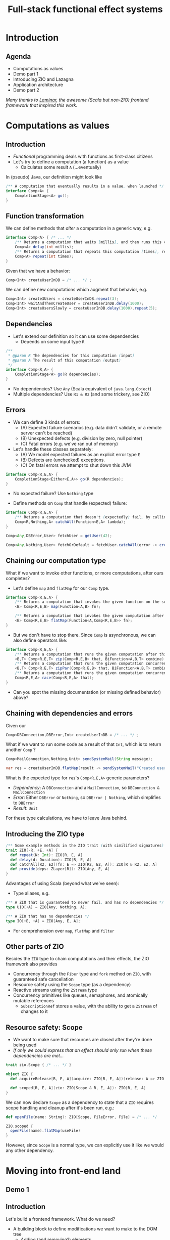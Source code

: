 #+TITLE: Full-stack functional effect systems
#+PROPERTY: header-args:plantuml :exports results :var _dpi_="150"
#+options: H:3
#+latex_header: \hypersetup{colorlinks=true,linkcolor=blue}
#+LATEX_CLASS_OPTIONS: [8pt]
#+EXCLUDE_TAGS: comment

* Introduction
** Agenda

   - Computations as values
   - Demo part 1
   - Introducing ZIO and Lazagna
   - Application architecture
   - Demo part 2
   
 /Many thanks to [[https://laminar.dev/][Laminar]], the awesome (Scala but non-ZIO) frontend framework that inspired this work./

* Computations as values
** Introduction
- /Functional/ programming deals with functions as first-class citizens
- Let's try to define a computation (a function) as a value
  * Calculates some result =A= (...eventually)

In (pseudo) Java, our definition might look like
#+BEGIN_SRC java
/** A computation that eventually results in a value, when launched */
interface Comp<A> {
    CompletionStage<A> go();
}
#+END_SRC

** Function transformation
We can define methods that /alter/ a computation in a generic way, e.g.
#+BEGIN_SRC java
interface Comp<A> { /* ... */
    /** Returns a computation that waits [millis], and then runs this computation */
    Comp<A> delay(int millis);
    /** Returns a computation that repeats this computation [times], returning the last result */
    Comp<A> repeat(int times);
}
#+END_SRC

Given that we have a behavior:
#+BEGIN_SRC java
Comp<Int> createUserInDB = /* ... */ ;
#+END_SRC

We can define new computations which augment that behavior, e.g.
#+BEGIN_SRC java
Comp<Int> create3Users = createUserInDB.repeat(3);
Comp<Int> waitAndThenCreateUser = createUserInDB.delay(1000);
Comp<Int> createUsersSlowly = createUserInDB.delay(1000).repeat(5);
#+END_SRC

** Dependencies
- Let's extend our definition so it can use some dependencies
  * Depends on some input type =R=
#+BEGIN_SRC java
/**
 * @param R The dependencies for this computation (input)
 * @param A The result of this computation (output)
 */
interface Comp<R,A> {
    CompletionStage<A> go(R dependencies);
}
#+END_SRC

- No dependencies? Use =Any= (Scala equivalent of =java.lang.Object=)
- Multiple dependencies? Use =R1 & R2= (and some trickery, see ZIO)

** Errors
- We can define 3 kinds of errors:
  * (A) Expected failure scenarios (e.g. data didn't validate, or a remote server can't be reached)
  * (B) Unexpected defects (e.g. division by zero, null pointer)
  * (C) Fatal errors (e.g. we've ran out of memory)

- Let's handle these classes separately:
  * (A) We model expected failures as an explicit error type =E=
  * (B) Defects are (unchecked) exceptions.
  * (C) On fatal errors we attempt to shut down this JVM

#+BEGIN_SRC java
interface Comp<R,E,A> {
    CompletionStage<Either<E,A>> go(R dependencies);
}
#+END_SRC
- No expected failure? Use =Nothing= type

- Define methods on =Comp= that handle (expected) failure:
#+BEGIN_SRC java
interface Comp<R,E,A> {
    /** Returns a computation that doesn't (expectedly) fail, by calling the given function to transform errors into a result. */
    Comp<R,Nothing,A> catchAll(Function<E,A> lambda);
}

Comp<Any,DBError,User> fetchUser = getUser(42);

Comp<Any,Nothing,User> fetchOrDefault = fetchUser.catchAll(error -> createDefaultUser());
#+END_SRC

** Chaining our computation type
What if we want to invoke other functions, or more computations, after ours completes?

- Let's define =map= and =flatMap= for our =Comp= type.
#+BEGIN_SRC java
interface Comp<R,E,A> {
    /** Returns a computation that invokes the given function on the successful result of this computation */
    <B> Comp<R,E,B> map(Function<A,B> fn);

    /** Returns a computation that invokes the given computation after the successful result of this computation, using its result */
    <B> Comp<R,E,B> flatMap(Function<A,Comp<R,E,B>> fn);
}
#+END_SRC

- But we don't have to stop there. Since =Comp= is asynchronous, we can also define operators like:
#+BEGIN_SRC java
interface Comp<R,E,A> {
    /** Returns a computation that runs the given computation after this one, and combines the results */
    <B,T> Comp<R,E,T> zip(Comp<R,E,B> that, BiFunction<A,B,T> combine);
    /** Returns a computation that runs the given computation concurrently with this one, and combines the results */
    <B,T> Comp<R,E,T> zipPar(Comp<R,E,B> that, BiFunction<A,B,T> combine);
    /** Returns a computation that runs the given computation concurrently with this one, returning whichever succeeds first */
    Comp<R,E,A> race(Comp<R,E,A> that);
}
#+END_SRC

- Can you spot the missing documentation (or missing defined behavior) above?
** Chaining with dependencies and errors
Given our
#+BEGIN_SRC java
Comp<DBConnection,DBError,Int> createUserInDB = /* ... */ ;
#+END_SRC

What if we want to run some code as a result of that =Int=, which is to return another =Comp= ?
#+BEGIN_SRC java
Comp<MailConnection,Nothing,Unit> sendSystemMail(String message);

var res = createUserInDB.flatMap(result -> sendSystemMail("Created user nr. " + result));
#+END_SRC

What is the expected type for =res='s =Comp<R,E,A>= generic parameters?
- /Dependency/: A =DBConnection= and a =MailConnection=, so =DBConnection & MailConnection=
- /Error/: Either =DBError= or =Nothing=, so =DBError | Nothing=, which simplifies to =DBError=
- /Result/: =Unit=

For these type calculations, we have to leave Java behind.

** Introducing the ZIO type
#+BEGIN_SRC scala
/** Some example methods in the ZIO trait (with similified signatures) */
trait ZIO[-R, +E, +A] {
  def repeat(N: Int): ZIO[R, E, A]
  def delay(d: Duration): ZIO[R, E, A]
  def catchAll[R2, E2](fn: E => ZIO[R2, E2, A]): ZIO[R & R2, E2, A]
  def provide(deps: ZLayer[R]): ZIO[Any, E, A]
}
#+END_SRC

Advantages of using Scala (beyond what we've seen):
- Type aliases, e.g. 
#+BEGIN_SRC scala
/** A ZIO that is guaranteed to never fail, and has no dependencies */
type UIO[+A] = ZIO[Any, Nothing, A];

/** A ZIO that has no dependencies */
type IO[+E, +A] = ZIO[Any, E, A];
#+END_SRC
- For comprehension over =map=, =flatMap= and =filter=

** Other parts of ZIO
Besides the =ZIO= type to chain computations and their effects, the ZIO framework also provides
- Concurrency through the =Fiber= type and =fork= method on =ZIO=, with guaranteed safe cancellation
- Resource safety using the =Scope= type (as a dependency)
- Reactive streams using the =ZStream= type
- Concurrency primitives like queues, semaphores, and atomically mutable references
  + =SubscriptionRef= stores a value, with the ability to get a =ZStream= of changes to it

** Resource safety: Scope
- We want to make sure that resources are closed after they're done being used
- /If only we could express that an effect should only run when these dependencies are met.../

#+BEGIN_SRC scala
trait zio.Scope { /* ... */ }

object ZIO {
  def acquireRelease[R, E, A](acquire: ZIO[R, E, A])(release: A => ZIO[R, Nothing, Any]): ZIO[R & Scope, E, A]

  def scoped[R, E, A](zio: ZIO[Scope & R, E, A]): ZIO[R, E, A]
}
#+END_SRC

We can now declare =Scope= as a dependency to state that a =ZIO= requires scope handling and cleanup after it's been run, e.g.:

#+BEGIN_SRC scala
def openFile(name: String): ZIO[Scope, FileError, File] = /* ... */

ZIO.scoped {
  openFile(name).flatMap(useFile)
}
#+END_SRC

However, since =Scope= is a normal type, we can explicitly use it like we would any other dependency.

* Moving into front-end land
** Demo 1
** Introduction
Let's build a frontend framework. What do we need?
- A building block to define modifications we want to make to the DOM tree
  + Adding (and removing?) elements
  + Adding event handlers
- Nice ways to integrate non-UI functionality in the same framework
  + REST requests
  + Web sockets
  + IndexedDB storage

We have the following available:
- ScalaJS, which cross-compiles Scala to Javascript (allowing us full and direct JS and DOM access)
- ZIO, the whole library compiles fine under ScalaJS
** The not-so-virtual DOM
- Once upon a time. there was the DOM (/document object model/)
  + Contains all the pretty =<div>=, and how they're centered
- Generally good idea: let's make UI state a pure function from our application state
  + =ApplicationState -> HTML=
  + Replacing large parts of HTML with the same HTML makes rendering slow
  + DOM updates /themselves/ are not slow
- Solution (=react=, =vue=, ...): Render to a "virtual" DOM, and only apply differences
  + Leaky: there's state inside those HTML components (e.g. input, focus, ...)
- Let's instead try to just not update what we're not changing
** Our building block
Let's define an operation that can perform a change at a certain point (parent) in the DOM tree.
- We'll call it =Modifier= (since it modifies its parent)
- It needs a parent (of type =org.scalajs.dom.Element=)
- It might be creating a new child element of some type =T=
- We need to be able to clean it up, so let's give it a =Scope= as dependency
#+BEGIN_SRC scala
case class MountPoint(parent: dom.Element)

type Modifier[+T] = ZIO[MountPoint & Scope, Nothing, T]
#+END_SRC

- *NOTE*: We're optimistically stating that all modifiers never fail (=Nothing=). This may come back to bite us.
** Creating an element DSL
Using Scala's syntax where =obj(foo)= is a shorthand for =obj.apply(foo)=, we can build a DSL to create HTML through =Modifier= :

#+BEGIN_SRC scala
case class CreateFn[T](name: String) {
  /** Returns a Modifier that creates a HTML element on its parent with the given children, removing it when it goes out of scope. */
  def apply(children: Modifier[_]*): Modifier[E] = /* ... */
}
val div = CreateFn[dom.HTMLElement]("div")
val input = CreateFn[dom.HTMLInputElement]("input")

div(
  div(
    input(),
    input()
  )
)
#+END_SRC

** Adding attributes
Elements without attributes are rather boring, so let's add those.

#+BEGIN_SRC scala
case class Attribute(name: String) {
  /** Returns a modifier that sets this attribute to the given value on the parent. */
  def :=(value: String): Modifier[Unit] = /* ... */
}
val title = Attribute("title")
val typ = Attribute("type")

div(
  div(
    input(typ := "button", title := "OK"),
    input(typ := "button", title := "Cancel")
  )
)
#+END_SRC

** Event handlers
To make our applications interactive, we want to be able to run a =ZIO= when an event occurs for a DOM element.

#+BEGIN_SRC scala
case class EventsEmitter[E <: dom.Event, +T](name:String /*, ... */) {
  def apply[U](op: ZIO[Scope, Nothing, T] => ZIO[Scope, Nothing, U]): EventsEmitter[E,U] = /* ... */
}
val onClick = EventsEmitter[dom.MouseEvent]("click")

div(
  div(
    input(typ := "button", title := "OK", onClick(_.map(ev => println(ev))),
    input(typ := "button", title := "Cancel")
  )
)
#+END_SRC

- We can similarly define events as a =ZStream=, which is also available.

** Dynamic attributes
Now that events can affect our application, let's introduce a way to have our attributes change value. =ZStream= fits this nicely.
#+BEGIN_SRC scala
type Consumeable[T] = ZStream[Scope, Nothing, T]

case class Attribute(name: String) {
  /** Returns a Modifier that will read from the given consumeable when mounted, stopping when it goes out of scope. */
  def <--(content: Consumeable[String]) = /* ... */
}
#+END_SRC

With this, we can have attributes follow any =ZStream=, e.g. to display the latest value of a =SubscriptionRef=.

#+BEGIN_SRC scala
val message: SubscriptionRef[Message] = /* ... */

div(
  textContent <-- message.map(m => "Message: " + m.content)
)
#+END_SRC

** Dynamic child nodes
We don't want to replace collections of DOM nodes whenever a collection changes, so let's start with only modeling differences.
#+BEGIN_SRC scala
sealed trait ChildOp
case class Append[E <: dom.Element](elmt: Modifier[E]) extends ChildOp
case class InsertOrMove[E1 <: dom.Element, E2 <: dom.Element](elmt: Modifier[E1], after: Modifier[E2]) extends ChildOp
case class Delete[E <: dom.Element](elmt: Modifier[E]) extends ChildOp

object Children {
  def <~~(content: Consumable[ChildOp]): Modifier = /* ... */
}
#+END_SRC

This allows us to now write a simple chat room view:
#+BEGIN_SRC scala
val incomingMessages: ZStream[Any, Nothing, String] = /* ... */

div(
  cls := "chat-messages",
  children <~~ incomingMessages.map { body =>
    Append(
      div(
        cls := "chat-message",
        textContent := body
      )
    )
  }
)
#+END_SRC
   
* Demo application
** Event sourcing
#+BEGIN_SRC plantuml :file eventsourcing.svg :hidden
skinparam dpi 150
skinparam BackgroundColor #C1C1A2
' partition "name" for sequence diagrams
package "backend" {
cloud Server
}
package "frontend" {
circle Client1
circle Client2
circle Client3
}
Server --> Client1: events
Server --> Client2: events
Server --> Client3: events
Client1 -> Server: commands

#+END_SRC

#+ATTR_HTML: :width 80%
#+RESULTS:
[[file:eventsourcing.svg]]
- Events are the source of truth
- All state is materialized from events
** Interactive whiteboard
/Concept/ (we've all seen it)

- Browser window is a canvas to draw on
- Typically a mix of structured and non-structured drawing elements
- People can see what others are drawing in real time

/Strategy/

- Server component to store and broadcast events (and to receive commands)
- Frontend renderer to turn events into UI elements
- Let's use the browser's SVG support
** Application components
   - *Backend*
     + Provides storage (Cassandra) to write and read the /event/ journal
     + Provides REST API (and web socket) to receive /commands/
     + User management and validation
   - *Frontend*
     + Reads events from a web socket
     + Caches events in IndexedDB
     + Renders UI directly from events
     + User actions send commands to server 
   - *Shared code*
     + Event to state materialization
* Selected use cases
** Data binding of active tool in a toolbar
*** Definition
Our drawing tools have a name, description, and a way to render extra DOM elements (tool settings)
#+BEGIN_SRC scala
case class Tool(key: String, name: String, hint: String, icon: String, render: Modifier[Unit])
#+END_SRC

Let's define a =trait= that would render (and replace if needed) the current tool's settings
#+BEGIN_SRC scala
trait DrawingTools {
  def renderCurrentTool: Modifier[Unit]
}
#+END_SRC

Now, in its implementation, let's have a =SubscriptionRef= maintain the current tool:
#+BEGIN_SRC scala
val availableTools: Seq[Tool] = ???
val implDrawingTools = for {
  selectedTool <- SubscriptionRef.make(availableTools.head)
} yield new DrawingTools {
  override def renderCurrentTool = Alternative.mountOne(selectedTool)(_.render)
}
#+END_SRC

- =Alternative.mountOne= will read from a stream of values, re-rendering a =Modifier= whenever a new element arrives
- A =Scope= is maintained for each render, so any old resources are safely removed

** Internals: =Children=
We want to add a =Modifier= to an arbitrary parent, but bind its lifetime to an arbitrary =Scope=.
#+BEGIN_SRC scala
trait Children {
  /** Renders the children into their actual location. This must be invoked before .child() has any effect. */
  def render: Modifier[Unit]

  /** Returns a ZIO that adds a child, inserting it where [render] was invoked. */
  def child[E <: dom.Element](creator: UIO[Unit] => Element[E]): ZIO[Scope, Nothing, Unit]
}
object Children {
  def make: UIO[Children]
}
#+END_SRC

- =children.render= provides a =Modifier= that can dynamically show added children (e.g. a menu bar, tool box, etc.)
- =children.child= adds a child to where =render= was invoked. When the =Scope= on which =child= was ran ends, the child is removed.
- =creator='s =UIO[Unit]= argument is a =destroy= hook, which the child itself can invoke to remove itself early.
** Context-sensitive keyboard shortcut display
Let's display keyboard shortcut hints, which are also clickable.
#+BEGIN_SRC scala
trait DrawingTools {
  def renderKeyboardDisplay: Modifier[dom.Element]
}
#+END_SRC

We'll collect all of the keyboard hints into a global  =<div>= element.
#+BEGIN_SRC scala
val keyboardDisplay = div(cls := "keyboard-hints", drawingTools.renderKeyboardDisplay)
#+END_SRC

Let's make use of the =Children= helper, so we can have =SelectTool= define keyboard hints that are visible whenever the tool itself is rendered.
#+BEGIN_SRC scala
val implDrawingTools = for {
  selectedTool <- SubscriptionRef.make(availableTools.head)
  keyboardHints <- Children.make
  selectTool <- SelectTool.make(keyboardHints)
  availableTools = Seq(selectTool /*, ... */)
} yield new DrawingTools {
  override def renderCurrentTool = Alternative.mountOne(selectedTool)(_.render)
  override def renderHints = div(keyboardHints.render)
}
#+END_SRC

** Background rendering of incremental search result
We'll have many (100's) of search results on our icons, let's display them incrementally as we type.

Our =Index= has an in-memory index that can provide direct results, but we still have to create an SVG icon tag for each one.

#+BEGIN_SRC scala
case class Result(completions: Seq[String], symbols: Seq[SymbolRef])
trait Index {
  def lookup(text: String): UIO[Result]
}
val dialogs: Children = ???
val index: Index = ???

for {
  searchResult <- Hub.bounded[Result](1)
} yield {
  val selectDialog = dialogs.child { close =>
    div(cls := "dialog",
      div(cls := "results",
        s.symbols.map { symbol =>
          svg(
            cls := "result",
            use(
              svgTitle(textContent := symbol.name),
              href := symbol.href,
              cls := "icon",
              width := 24,
              height := 24
            ),
            onClick.merge(onKeyDown(_.filter(_.key == "Enter")))(_.flatMap { _ =>
              props.update(_.copy(icon = symbol)) *> close
            })
          )
        }
      ),
      div(cls := "query",
        input(typ := "text", placeholder := "Search icon...",
          onInput.asTargetValue(_.flatMap { text =>
            index.lookup(text).flatMap(searchResult.publish)
          })
        ),
      )
    )
  }
}
#+END_SRC


** Internals: =Alternative.mountOne=
Let's define a =Modifier= that (re-)renders itself according to a changing set of values of type =T=.

A simplified implementation:
#+BEGIN_SRC scala
object Alternative {
  /** Selects from a potentially unlimited lists of alternative renders, based on an element T. Whenever the
    * stream pushes a new T, the current render is fully replaced if T has changed.
    *
    * Renders are made on the current fiber.
    *
    * Renders of previous elements are discarded. */
  def mountOne[T](source: Consumeable[T])(render: T => Modifier[Any]): Modifier[Unit] = {
    case class State(t: T, scope: Scope.Closeable)

    for {
      current <- ZIO.acquireRelease(Ref.make[Option[State]](None))(_.get.flatMap(_.map(_.scope.close(Exit.unit)).getOrElse(ZIO.unit)))
      res <- Modifier { parent =>
        source.changes
          .map { t => (t, render(t)) }
          .mapZIO { (t, rendered) =>
            for {
              state <- current.get
              _ <- state.map(_.scope.close(Exit.unit)).getOrElse(ZIO.unit)
              newScope <- Scope.make
              _ <- Setup.start(rendered.provideSome[Setup](ZLayer.succeed(newScope), ZLayer.succeed(MountPoint(parent))))
              _ <- current.set(Some(State(t, newScope)))
            } yield ()
          }
          .consume
      }
    } yield res
  }
}
#+END_SRC
** Internals: =Alternative.mountOneForked=
Our implementation of =mountOne= will block the current fiber until a new =T= has finished rendering.

Let's do that in the background instead, cancelling our render if a new element comes in early.
#+BEGIN_SRC scala
object Alternative {
  /** Selects from a potentially unlimited lists of alternative renders, based on an element T. Whenever the
    * stream pushes a new T, the current render is fully replaced if T has changed.
    *
    * A new fiber is forked for each render, so that it can be aborted if a new element comes in while
    * rendering is in progress.
    *
    * Renders of previous elements are discarded. */
  def mountOneForked[T](source: Consumeable[T])(render: T => Modifier[Any]): Modifier[Unit] = {
    Alternative.mountOne(source)(render.andThen { modifier =>
      for {
        scope <- ZIO.scope
        fiber <- modifier.forkIn(scope)
      } yield ()
    })
  }
}
#+END_SRC

* Conclusion

- /Computations as values/ as a style elegantly covers a variety of concerns:
  + Asynchronous dependency injection
  + Asynchronous resource safety
  + Resource-safe background processing with cancellation
  + Error classification and guaranteed failure handling

- Using a language's existing type system means the compiler can give very early feedback

- Want to try it out?
  + ZIO: [[https://zio.dev/][https://zio.dev/]]
  + Lazagna: [[https://github.com/jypma/lazagna/][https://github.com/jypma/lazagna/]]
  + Draw application: [[https://github.com/jypma/draw][https://github.com/jypma/draw]]
  + JIO (Java-only ZIO...): [[https://github.com/jypma/jio][https://github.com/jypma/jio]]

- ZIO-like implementations do exist for your favorite language (I've seen attempts in Kotlin, Typescript, and Rust)
  + Typically held back by the limitations and soundness of that specific language's type system
* Bonus: Type algebra

** Unit type
/The type that is a supertype of all other types/

- Java (partially): =void= (but only as keyword, the =Void= type is problematic)
- Typescript: =void=
- Scala, Kotlin: =Unit=
- Exactly one value exists for this type
- Used to mark methods that only return, without any additional information

** Nothing type ("Bottom" type)
/The type that is a subtype of all other types/

- Scala 3, Kotlin: =Nothing=, Typescript: =never=
- No values exist for this type
- Used to mark methods that are guaranteed never to return
#+BEGIN_SRC scala
def notImplemented: Nothing = throw new RuntimeException("Not yet implemented!")

def theAnswerToLifeTheUniverseAndEverything: Int = {
  notImplemented
}
#+END_SRC

** Union types
/The collection of objects that have either type/ =A= /or type/ =B= /(or both)/

- Scala 3 and Typescript: =A | B=
- No syntax exists for this in Java (or Kotlin)
- The concept exists though:
#+BEGIN_SRC java
public void readStuff() throws IOException;
public void hangOut() throws InterruptedException();

public void unfortunateMethod() throws IOException, InterruptedException { // <-- Union type
    hangOut();
    readStuff();
}
#+END_SRC
- Nice properties, e.g.:
  + =(A | B) | C= is the same as =(A | C) | B=
  + =(A | A)= is just =A=
  + =(A | Nothing)= is =A=

** Intersection types
/The collection of objects that have both type/ =A= /and type/ =B=

- Scala 3 and Typescript: =A & B=
- No direct syntax exists for this in Java (or Kotlin)
- Can be expressed as a generic type bound (but only extending concrete types)
#+BEGIN_SRC java
interface Edible {}
interface Fruit {}
public void <T extends Edible & Fruit> eat(T tasty) {}
#+END_SRC
- Similarly nice properties, e.g.
  + =(A & B) | C= is the same as =(A & C) & B=
  + =(A & A)= is just =A=
  + =(A & Any)= is =A=
* Extra information
** Dependencies
*** Description
Dependencies is ...
*** Java: Function parameters
#+BEGIN_SRC java
User[] loadUsers(String city, DatabaseConnection conn);
void sendMail(User user, String message, MailProvider mail);

void sendMailToUsersIn(String city, String message, DatabaseConnection conn, MailProvider mail);
#+END_SRC

*** Java: Constructor parameters
#+BEGIN_SRC java
record UserDB(DatabaseConnection conn) {
    User[] loadUsers(String city);
}

record MailerService(MailProvider mail) {
    void sendMail(User user, String message);
}

record MarketingService(UserDB users, MailerService mailer) {
    void sendMailToUsersIn(String city, String message);
}
#+END_SRC

Composability

#+BEGIN_SRC java
var userDB = new UserDB(dbConn);
var mailer = new MailerService(mailProvider);
var marketing = new MarketingService(userDB, mailer);
#+END_SRC

- Order of method arguments matters, but dependency has no order

*** Spring: Injected fields
#+BEGIN_SRC java
record UserDB(@Inject DatabaseConnection conn);
// [...]
#+END_SRC

Composability
- Two instances of the same type?
- Dynamically created instances?
- Non-singleton instances?

Discoverability
- Initialization order?
